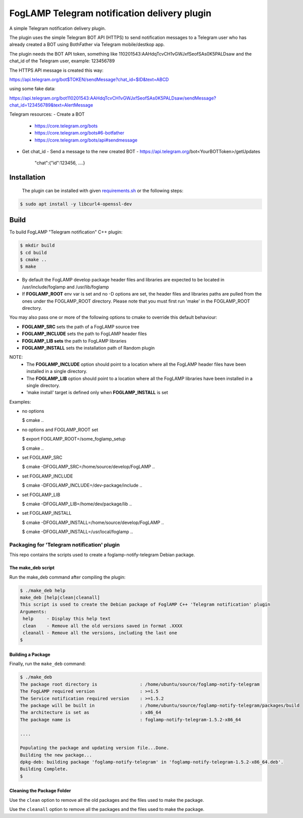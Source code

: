 ==========================================
FogLAMP Telegram notification delivery plugin
==========================================

A simple Telegram notification delivery plugin.

The plugin uses the simple Telegram BOT API (HTTPS) to send notification
messages to a Telegram user who has already created a BOT using BothFather via Telegram mobile/destkop app.

The plugin needs the BOT API token, something like 110201543:AAHdqTcvCH1vGWJxfSeofSAs0K5PALDsaw
and the chat_id of the Telegram user, example: 123456789

The HTTPS API message is created this way:

https://api.telegram.org/bot$TOKEN/sendMessage?chat_id=$ID&text=ABCD

using some fake data:

https://api.telegram.org/bot110201543:AAHdqTcvCH1vGWJxfSeofSAs0K5PALDsaw/sendMessage?chat_id=123456789&text=AlertMessage

Telegram resources:
- Create a BOT
  - https://core.telegram.org/bots
  - https://core.telegram.org/bots#6-botfather
  - https://core.telegram.org/bots/api#sendmessage
- Get chat_id
  - Send a message to the new created BOT
  - https://api.telegram.org/bot<YourBOTToken>/getUpdates
    "chat":{"id":123456, ....}

Installation
------------

 The plugin can be installed with given `requirements.sh <requirements.sh>`_ or the following steps:


.. code-block:: bash

  $ sudo apt install -y libcurl4-openssl-dev

Build
-----
To build FogLAMP "Telegram notification" C++ plugin:

.. code-block:: console

  $ mkdir build
  $ cd build
  $ cmake ..
  $ make

- By default the FogLAMP develop package header files and libraries
  are expected to be located in /usr/include/foglamp and /usr/lib/foglamp
- If **FOGLAMP_ROOT** env var is set and no -D options are set,
  the header files and libraries paths are pulled from the ones under the
  FOGLAMP_ROOT directory.
  Please note that you must first run 'make' in the FOGLAMP_ROOT directory.

You may also pass one or more of the following options to cmake to override 
this default behaviour:

- **FOGLAMP_SRC** sets the path of a FogLAMP source tree
- **FOGLAMP_INCLUDE** sets the path to FogLAMP header files
- **FOGLAMP_LIB sets** the path to FogLAMP libraries
- **FOGLAMP_INSTALL** sets the installation path of Random plugin

NOTE:
 - The **FOGLAMP_INCLUDE** option should point to a location where all the FogLAMP 
   header files have been installed in a single directory.
 - The **FOGLAMP_LIB** option should point to a location where all the FogLAMP
   libraries have been installed in a single directory.
 - 'make install' target is defined only when **FOGLAMP_INSTALL** is set

Examples:

- no options

  $ cmake ..

- no options and FOGLAMP_ROOT set

  $ export FOGLAMP_ROOT=/some_foglamp_setup

  $ cmake ..

- set FOGLAMP_SRC

  $ cmake -DFOGLAMP_SRC=/home/source/develop/FogLAMP  ..

- set FOGLAMP_INCLUDE

  $ cmake -DFOGLAMP_INCLUDE=/dev-package/include ..
- set FOGLAMP_LIB

  $ cmake -DFOGLAMP_LIB=/home/dev/package/lib ..
- set FOGLAMP_INSTALL

  $ cmake -DFOGLAMP_INSTALL=/home/source/develop/FogLAMP ..

  $ cmake -DFOGLAMP_INSTALL=/usr/local/foglamp ..

******************************************
Packaging for 'Telegram notification' plugin 
******************************************

This repo contains the scripts used to create a foglamp-notify-telegram Debian package.

The make_deb script
===================

Run the make_deb command after compiling the plugin:

.. code-block:: console

  $ ./make_deb help
  make_deb [help|clean|cleanall]
  This script is used to create the Debian package of FoglAMP C++ 'Telegram notification' plugin
  Arguments:
   help     - Display this help text
   clean    - Remove all the old versions saved in format .XXXX
   cleanall - Remove all the versions, including the last one
  $

Building a Package
==================

Finally, run the ``make_deb`` command:

.. code-block:: console

   $ ./make_deb
   The package root directory is                : /home/ubuntu/source/foglamp-notify-telegram
   The FogLAMP required version                 : >=1.5
   The Service notification required version    : >=1.5.2
   The package will be built in                 : /home/ubuntu/source/foglamp-notify-telegram/packages/build
   The architecture is set as                   : x86_64
   The package name is                          : foglamp-notify-telegram-1.5.2-x86_64

   ....

   Populating the package and updating version file...Done.
   Building the new package...
   dpkg-deb: building package 'foglamp-notify-telegram' in 'foglamp-notify-telegram-1.5.2-x86_64.deb'.
   Building Complete.
   $

Cleaning the Package Folder
===========================

Use the ``clean`` option to remove all the old packages and the files used to make the package.

Use the ``cleanall`` option to remove all the packages and the files used to make the package.
